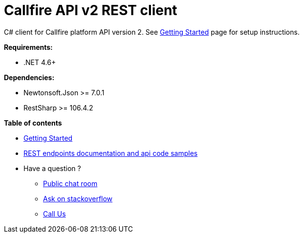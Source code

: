 = Callfire API v2 REST client

C# client for Callfire platform API version 2. See link:https://developers.callfire.com/callfire-api-client-csharp.html[Getting Started]
 page for setup instructions.

.*Requirements:*
* .NET 4.6+

.*Dependencies:*
* Newtonsoft.Json >= 7.0.1
* RestSharp >= 106.4.2

.*Table of contents*
* link:https://developers.callfire.com/callfire-api-client-csharp.html[Getting Started]
* link:https://developers.callfire.com/docs.html[REST endpoints documentation and api code samples]
* Have a question ?
** link:https://developers.callfire.com/chat.html[Public chat room]
** link:http://stackoverflow.com/questions/tagged/callfire[Ask on stackoverflow]
** link:https://answers.callfire.com/hc/en-us[Call Us]
